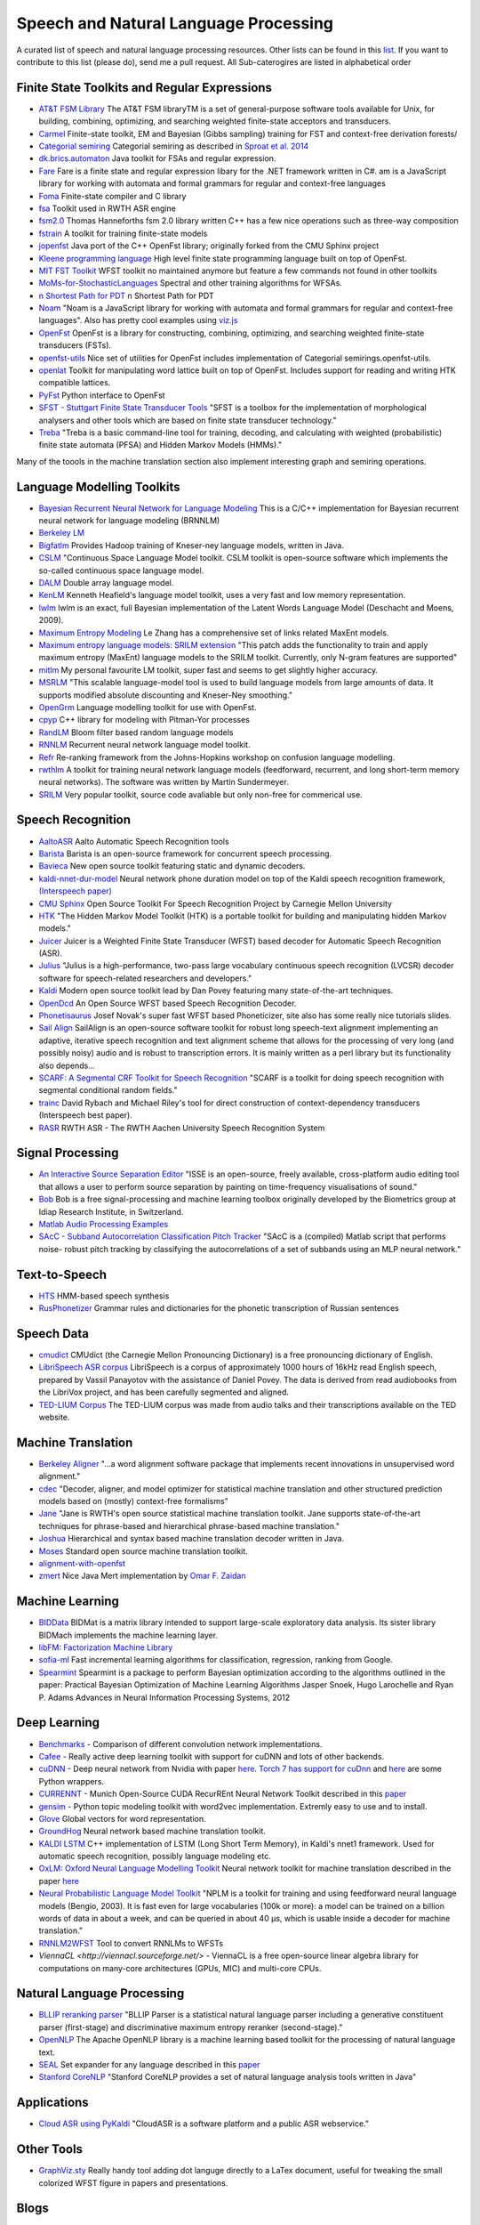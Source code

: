 Speech and Natural Language Processing
#######################################
.. image:: https://cdn.rawgit.com/sindresorhus/awesome/d7305f38d29fed78fa85652e3a63e154dd8e8829/media/badge.svg
   :alt: Awesome
   :target: https://github.com/sindresorhus/awesome
A curated list of speech and natural language processing resources. Other lists can be found in this `list <https://github.com/bayandin/awesome-awesomeness>`_. If you want to contribute to this list (please do), send me a pull request.  All Sub-caterogires are  listed in alphabetical order

Finite State Toolkits and Regular Expressions
---------------------------------------------
- `AT&T FSM Library <http://www2.research.att.com/~fsmtools/fsm/>`_ The AT&T FSM libraryTM is a set of general-purpose software tools available for Unix, for building, combining, optimizing, and searching weighted finite-state acceptors and transducers.

- `Carmel <https://github.com/graehl/carmel>`_ Finite-state toolkit, EM and Bayesian (Gibbs sampling) training for FST and context-free derivation forests/

- `Categorial semiring <http://openfst.org/twiki/pub/Contrib/FstContrib/categorial-1.3.3.tar.gz>`_ Categorial semiring as described in `Sproat et al. 2014 <http://www.mitpressjournals.org/doi/pdf/10.1162/COLI_a_00198>`_

- `dk.brics.automaton <http://www.brics.dk/automaton/>`_ Java toolkit for FSAs and regular expression.

- `Fare <https://github.com/moodmosaic/Fare>`_ Fare is a finite state and regular expression libary for the .NET framework written in C#.
  am is a JavaScript library for working with automata and formal grammars for
  regular and context-free languages

- `Foma <https://code.google.com/p/foma/>`_ Finite-state compiler and C library 

- `fsa <http:>`_ Toolkit used in  RWTH ASR engine

- `fsm2.0 <http://tagh.de/tom/wp-content/uploads/fsm-12.6.2012.zip>`_ Thomas Hanneforths fsm 2.0 library written C++ has a few nice operations
  such as three-way composition

- `fstrain <https://github.com/markusdr/fstrain>`_ A toolkit for training finite-state models

- `jopenfst <https://github.com/steveash/jopenfst>`_ Java port of the C++ OpenFst library; originally forked from the CMU Sphinx project


- `Kleene programming language <https://github.com/krbeesley/kleene-lang>`_ High level finite state programming language built on top of OpenFst.

- `MIT FST Toolkit <http://people.csail.mit.edu/ilh/fst/>`_ WFST toolkit no
  maintained anymore but feature a few commands not found in other toolkits

- `MoMs-for-StochasticLanguages <https://github.com/ICML14MoMCompare/MoMs-for-StochasticLanguages>`_ Spectral and other training algorithms for WFSAs.

- `n Shortest Path for PDT <https://github.com/kho/openfst>`_ n Shortest Path for PDT

- `Noam <https://github.com/izuzak/noam>`__ 
  "Noam is a JavaScript library for working with automata and formal grammars for regular and context-free
  languages". Also has pretty cool examples using  `viz.js <https://github.com/mdaines/viz.js/>`_

- `OpenFst <http://openfst.org>`_ OpenFst is a library for constructing, combining, optimizing, and searching weighted finite-state transducers (FSTs).

- `openfst-utils <https://github.com/benob/openfst-utils>`_ Nice set of
  utilities for OpenFst includes implementation of Categorial
  semirings.openfst-utils.

- `openlat <https://github.com/benob/openlat>`_ Toolkit for manipulating word
  lattice built on top of OpenFst. Includes support for reading and writing HTK
  compatible lattices.
  
- `PyFst <https://github.com/vchahun/pyfst>`_ Python interface to OpenFst

- `SFST - Stuttgart Finite State Transducer Tools <http://www.ims.uni-stuttgart.de/tcl/SOFTWARE/SFST.html>`_ 
  "SFST is a toolbox for the implementation of morphological analysers and other
  tools which are based on finite state transducer technology."
  
- `Treba <https://code.google.com/p/treba/>`_ "Treba is a basic command-line tool for training, decoding, and calculating with weighted (probabilistic) finite state automata (PFSA) and Hidden Markov Models (HMMs)."
  

Many of the toools in the machine translation section also implement interesting graph and semiring operations.

Language Modelling Toolkits
---------------------------

- `Bayesian Recurrent Neural Network for Language Modeling <http://chien.cm.nctu.edu.tw/bayesian-recurrent-neural-network-for-language-modeling/>`_ This is a C/C++ implementation for Bayesian recurrent neural network for language modeling (BRNNLM)

- `Berkeley LM <http://code.google.com/p/berkeleylm/>`_

- `Bigfatlm <https://github.com/jhclark/bigfatlm>`_ 
  Provides Hadoop training of Kneser-ney language models, written in Java.

- `CSLM <http://www-lium.univ-lemans.fr/cslm/>`_ "Continuous Space Language
  Model toolkit.  CSLM toolkit is open-source software which implements the so-called continuous
  space language model.
  
- `DALM <https://github.com/jnory/DALM>`_ Double array language model. 

- `KenLM <http://kheafield.com/code/kenlm/>`_
  Kenneth Heafield's language model toolkit, uses a very fast and low memory
  representation.
  
- `lwlm <http://chasen.org/~daiti-m/dist/lwlm/>`_ lwlm is an exact, full Bayesian implementation of the Latent Words Language Model (Deschacht and Moens, 2009).

- `Maximum Entropy Modeling <http://homepages.inf.ed.ac.uk/lzhang10/maxent.html>`_ 
  Le Zhang has a comprehensive set of links related MaxEnt models.

- `Maximum entropy language models: SRILM extension <http://www.phon.ioc.ee/dokuwiki/doku.php?id=people:tanel:srilm-me.en>`_
  "This patch adds the functionality to train and apply maximum entropy (MaxEnt)
  language models to the SRILM toolkit. Currently, only N-gram features are
  supported"

- `mitlm <https://code.google.com/p/mitlm/>`_ 
  My personal favourite LM toolkit,  super fast and seems to get slightly higher
  accuracy.

- `MSRLM
  <http://research.microsoft.com/en-us/downloads/78e26f9c-fc9a-44bb-80a7-69324c62df8c/default.aspx>`_
  "This scalable language-model tool is used to build language models from large
  amounts of data. It supports modified absolute discounting and Kneser-Ney
  smoothing."

- `OpenGrm <http://opengrm.org>`_ 
  Language modelling toolkit for use with OpenFst.
  
- `cpyp <https://github.com/redpony/cpyp>`_ C++ library for modeling with Pitman-Yor processes
  
- `RandLM <http://sourceforge.net/projects/randlm/>`_ Bloom filter based random language models

- `RNNLM <http://www.fit.vutbr.cz/~imikolov/rnnlm/>`_ 
  Recurrent neural network language model toolkit.

- `Refr <http://code.google.com/p/refr>`_ 
  Re-ranking framework from the Johns-Hopkins  workshop on confusion language
  modelling.

- `rwthlm <http://www-i6.informatik.rwth-aachen.de/web/Software/rwthlm.php>`_  A toolkit for training neural network language models (feedforward, recurrent, and long short-term memory neural networks). The software was written by Martin Sundermeyer.

- `SRILM <http://www.speech.sri.com/projects/ srilm/>`_ Very popular toolkit,
  source code avaliable but only non-free for commerical use.

Speech Recognition
-------------------
- `AaltoASR <https://github.com/aalto-speech>`_ Aalto Automatic Speech Recognition tools

- `Barista <https://github.com/usc-sail/barista>`_ Barista is an open-source framework for concurrent speech processing.

- `Bavieca <http://www.bavieca.org/index.html>`_ New open source toolkit
  featuring static and dynamic decoders.

- `kaldi-nnet-dur-model <https://github.com/alumae/kaldi-nnet-dur-model>`_ Neural network phone duration model on top of the Kaldi speech recognition framework, `(Interspeech paper) <https://phon.ioc.ee/dokuwiki/lib/exe/fetch.php?media=people:tanel:icassp2014-durmodel.pdf>`_

- `CMU Sphinx <http://cmusphinx.sourceforge.net/>`_ Open Source Toolkit For Speech
  Recognition Project by Carnegie Mellon University
  
- `HTK <http://htk.eng.cam.ac.uk/>`_ "The Hidden Markov Model Toolkit (HTK) is a 
  portable toolkit for building and manipulating hidden Markov models."
  
- `Juicer <https://github.com/idiap/juicer>`_  Juicer is a Weighted Finite State Transducer (WFST) based decoder for Automatic Speech Recognition (ASR).

- `Julius <http://julius.sourceforge.jp/en_index.php>`_ "Julius is a high-performance, two-pass large vocabulary continuous speech recognition (LVCSR) decoder software for speech-related researchers and developers."

- `Kaldi <http://kaldi-asr.org/>`_ Modern open source toolkit lead by
  Dan Povey featuring many state-of-the-art techniques.

- `OpenDcd <http://opendcd.org/>`_ An Open Source WFST based Speech Recognition Decoder.

- `Phonetisaurus <https://code.google.com/p/phonetisaurus/>`_ 
  Josef Novak's super fast WFST based Phoneticizer, site also 
  has some really nice  tutorials slides.

- `Sail Align <https://github.com/nassosoassos/sail_align>`_ SailAlign is an open-source software toolkit for robust long speech-text alignment implementing an adaptive, iterative speech recognition and text alignment scheme that allows for the processing of very long (and possibly noisy) audio and is robust to transcription errors. It is mainly written as a perl library but its functionality also depends…

- `SCARF: A Segmental CRF Toolkit for Speech Recognition
  <http://research.microsoft.com/en-us/projects/scarf/>`_
  "SCARF is a toolkit for doing speech recognition with segmental conditional
  random fields."

- `trainc <https://code.google.com/p/trainc/>`_ 
  David Rybach and Michael Riley's tool for direct construction of
  context-dependency transducers (Interspeech best paper).

- `RASR <http://www-i6.informatik.rwth-aachen.de/rwth-asr/>`_ RWTH ASR - The
  RWTH Aachen University Speech Recognition System

Signal Processing
--------------------

- `An Interactive Source Separation Editor <http://isse.sourceforge.net/>`_ "ISSE is an open-source, freely available, cross-platform audio editing tool that allows a user to perform source separation by painting on time-frequency visualisations of sound."
- `Bob <https://github.com/idiap/bob>`_ Bob is a free signal-processing and machine learning toolbox originally developed by the Biometrics group at Idiap Research Institute, in Switzerland. 
- `Matlab Audio Processing Examples <http://www.ee.columbia.edu/~dpwe/resources/matlab/>`_
- `SAcC - Subband Autocorrelation Classification Pitch Tracker <http://labrosa.ee.columbia.edu/projects/SAcC/>`_  "SAcC is a (compiled) Matlab script that performs noise- robust pitch tracking by classifying the autocorrelations of a set of subbands using an MLP neural network."

Text-to-Speech
-----------------

- `HTS <http://hts.sp.nitech.ac.jp/>`_ HMM-based speech synthesis
- `RusPhonetizer <https://github.com/wilpert/RusPhonetizer>`_ Grammar rules and dictionaries for the phonetic transcription of Russian sentences

Speech Data
-------------

- `cmudict <https://github.com/cmusphinx/cmudict>`_ CMUdict (the Carnegie Mellon Pronouncing Dictionary) is a free pronouncing dictionary of English.
- `LibriSpeech ASR corpus <http://www.openslr.org/12/>`_ LibriSpeech is a corpus of approximately 1000 hours of 16kHz read English speech, prepared by Vassil Panayotov with the assistance of Daniel Povey. The data is derived from read audiobooks from the LibriVox project, and has been carefully segmented and aligned.
- `TED-LIUM Corpus <http://www-lium.univ-lemans.fr/en/content/ted-lium-corpus>`_ The TED-LIUM corpus was made from audio talks and their transcriptions available on the TED website. 

Machine Translation
-----------------------

- `Berkeley Aligner <https://code.google.com/p/berkeleyaligner/>`_ 
  "...a word alignment software package that implements recent innovations in
  unsupervised word alignment."

- `cdec <https://github.com/redpony/cdec>`_ 
  "Decoder, aligner, and model optimizer for statistical machine translation and
  other structured prediction models based on (mostly) context-free formalisms"

- `Jane <http://www-i6.informatik.rwth-aachen.de/jane/>`_ 
  "Jane is RWTH's open source statistical machine translation toolkit. Jane
  supports state-of-the-art techniques for phrase-based and hierarchical
  phrase-based machine translation." 

- `Joshua <http://joshua-decoder.org/>`_ 
  Hierarchical and syntax based machine translation decoder written in Java.

- `Moses <http://www.statmt.org/moses/>`_ 
  Standard open source machine translation toolkit.
  
- `alignment-with-openfst <https://github.com/ldmt-muri/alignment-with-openfst>`_

- `zmert <http://cs.jhu.edu/~ozaidan/zmert/>`_ 
  Nice Java Mert implementation by `Omar F. Zaidan <http://www.cs.jhu.edu/~ozaidan/>`_

Machine Learning
-------------------
- `BIDData <https://github.com/BIDData>`_ BIDMat is a matrix library intended to support large-scale exploratory data analysis. Its sister library BIDMach implements the machine learning layer.

- `libFM: Factorization Machine Library <http://libfm.org/>`_

- `sofia-ml <https://code.google.com/p/sofia-ml/>`_ Fast incremental learning
  algorithms for classification, regression, ranking from Google. 

- `Spearmint <https://github.com/JasperSnoek/spearmint>`_ 
  Spearmint is a package to perform Bayesian optimization according to the
  algorithms outlined in the paper: Practical Bayesian Optimization of Machine
  Learning Algorithms Jasper Snoek, Hugo Larochelle and Ryan P. Adams Advances
  in Neural Information Processing Systems, 2012
  

Deep Learning
------------------------
- `Benchmarks <https://github.com/soumith/convnet-benchmarks>`_ - Comparison of different convolution network implementations.

- `Cafee <http://arxiv.org/pdf/1409.3215v1.pdf>`_ - Really active deep learning toolkit with support for cuDNN and lots of other backends. 

- `cuDNN <https://developer.nvidia.com/cudnn>`_ - Deep neural network from Nvidia with paper `here <http://arxiv.org/pdf/1410.0759.pdf>`_. `Torch 7 has support for cuDnn <https://github.com/soumith/cudnn.torch>`_ and `here <https://github.com/hannes-brt/cudnn-python-wrappers>`_ are some Python wrappers.

- `CURRENNT <http://sourceforge.net/projects/currennt/>`_ - Munich Open-Source CUDA RecurREnt Neural Network Toolkit described in this `paper <http://www.mmk.ei.tum.de/publ/pdf/14/14wen7.pdf>`_

- `gensim <http://radimrehurek.com/gensim/index.html>`_ - Python topic modeling toolkit with word2vec implementation. Extremly easy to use and to install.

- `Glove <http://www.socher.org/index.php/Main/GloveGlobalVectorsForWordRepresentation>`_ Global vectors for word representation.

- `GroundHog <https://github.com/lisa-groundhog/GroundHog>`_ Neural network based machine translation toolkit.

- `KALDI LSTM <https://github.com/dophist/kaldi-lstm>`_ C++ implementation of LSTM (Long Short Term Memory), in Kaldi's nnet1 framework. Used for automatic speech recognition, possibly language modeling etc.

- `OxLM: Oxford Neural Language Modelling Toolkit <https://github.com/pauldb89/OxLM>`_ Neural network toolkit for machine translation described in the paper `here <https://ufal.mff.cuni.cz/pbml/102/art-baltescu-blunsom-hoang.pdf>`_ 

- `Neural Probabilistic Language Model Toolkit <http://nlg.isi.edu/software/nplm/>`_ "NPLM is a toolkit for training and using feedforward neural language models (Bengio, 2003). It is fast even for large vocabularies (100k or more): a model can be trained on a billion words of data in about a week, and can be queried in about 40 μs, which is usable inside a decoder for machine translation."

- `RNNLM2WFST <https://github.com/glecorve/rnnlm2wfst>`_ Tool to convert RNNLMs to WFSTs

- `ViennaCL <http://viennacl.sourceforge.net/>` - ViennaCL is a free open-source linear algebra library for computations on many-core architectures (GPUs, MIC) and multi-core CPUs.

Natural Language Processing
----------------------------

- `BLLIP reranking parser <https://github.com/BLLIP/bllip-parser>`_ "BLLIP Parser is a statistical natural language parser including a generative constituent parser (first-stage) and discriminative maximum entropy reranker (second-stage)."
- `OpenNLP <http://opennlp.apache.org/>`_ The Apache OpenNLP library is a machine learning based toolkit for the processing of natural language text.
- `SEAL <https://github.com/TeamCohen/SEAL>`_ Set expander for any language described in this `paper <http://www.cs.cmu.edu/~wcohen/postscript/icdm-2007.pdf>`_
- `Stanford CoreNLP <http://nlp.stanford.edu/software/corenlp.shtml>`_ "Stanford CoreNLP provides a set of natural language analysis tools written in Java"

Applications
----------------

- `Cloud ASR using PyKaldi <https://github.com/UFAL-DSG/cloud-asr>`_ "CloudASR is a software platform and a public ASR webservice."

Other Tools
----------------------
- `GraphViz.sty <https://github.com/mprentice/GraphViz-sty>`_ 
  Really handy tool adding dot languge directly to a LaTex document, useful for
  tweaking the small colorized WFST figure in papers and presentations.

Blogs
--------

- `Between One and Zero <http://williamhartmann.wordpress.com/>`_ by William Hartmann
- `cmusphinx <http://cmusphinx.sourceforge.net/>`_  CMU Sphinx related blog 
- `Language Log <http://languagelog.ldc.upenn.edu/nll/>`_
- `LingPipe Blog <http://lingpipe-blog.com/>`_ Natural Language Processing and Text Analytics
- `Natural Language Processing Blog <http://nlpers.blogspot.ch/>`_ by Hal Daumé III
- `Spoken Language Processing <http://spokenlanguageprocessing.blogspot.jp/>`_ "Some thoughts on Spoken Language Processing, with tangents on Natural Language Processing, Machine Learning, and Signal Processing thrown in for good measure."

Books
--------

 - `DEEP LEARNING: Methods and Applications <http://research.microsoft.com/pubs/209355/DeepLearning-NowPublishing-Vol7-SIG-039.pdf>`_ By Li Deng and Dong Yu
 - `Foundations of Data Science <http://www.cs.cornell.edu/jeh/NOSOLUTIONS90413.pdf>`_ Draft by John Hopcroft and Ravindran Kannan
 - `Introduction to Matrix Methods and Applications <http://stanford.edu/class/ee103/mma.pdf>`_ (Working Title) S. Boyd and L. Vandenberghe

